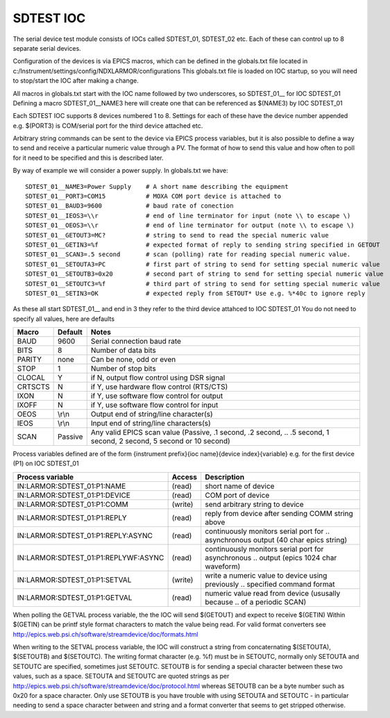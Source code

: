 ***************
SDTEST IOC
***************

The serial device test module consists of IOCs called SDTEST_01, SDTEST_02 etc. Each of these can control up to 8 separate serial devices.

Configuration of the devices is via EPICS macros, which can be defined in the globals.txt file located in c:/Instrument/settings/config/NDXLARMOR/configurations
This globals.txt file is loaded on IOC startup, so you will need to stop/start the IOC after making a change. 

All macros in globals.txt start with the IOC name followed by two underscores, so SDTEST_01__ for IOC SDTEST_01   Defining a macro  SDTEST_01__NAME3 here will create one that can be referenced as $(NAME3) by IOC SDTEST_01

Each SDTEST IOC supports 8 devices numbered 1 to 8. Settings for each of these have the device number appended e.g. $(PORT3) is COM/serial port for the third device attached etc.

Arbitrary string commands can be sent to the device via EPICS process variables, but it is also possible to define a way to send and receive a particular numeric value through a PV. The format of how to send this value and how often to poll for it need to be specified and this is described later.

By way of example we will consider a power supply. In globals.txt we have:

::

    SDTEST_01__NAME3=Power Supply    # A short name describing the equipment
    SDTEST_01__PORT3=COM15           # MOXA COM port device is attached to
    SDTEST_01__BAUD3=9600            # baud rate of conection
    SDTEST_01__IEOS3=\\r             # end of line terminator for input (note \\ to escape \)
    SDTEST_01__OEOS3=\\r             # end of line terminator for output (note \\ to escape \)
    SDTEST_01__GETOUT3=MC?           # string to send to read the special numeric value      
    SDTEST_01__GETIN3=%f             # expected format of reply to sending string specified in GETOUT
    SDTEST_01__SCAN3=.5 second       # scan (polling) rate for reading special numeric value. 
    SDTEST_01__SETOUTA3=PC           # first part of string to send for setting special numeric value
    SDTEST_01__SETOUTB3=0x20         # second part of string to send for setting special numeric value
    SDTEST_01__SETOUTC3=%f           # third part of string to send for setting special numeric value
    SDTEST_01__SETIN3=OK             # expected reply from SETOUT* Use e.g. %*40c to ignore reply

As these all start SDTEST_01__ and end in 3 they refer to the third device attahced to IOC SDTEST_01
You do not need to specify all values, here are defaults

======= =======   ================================================================================================================
Macro   Default   Notes
======= =======   ================================================================================================================
BAUD    9600      Serial connection baud rate
BITS    8         Number of data bits
PARITY  none      Can be none, odd or even
STOP    1         Number of stop bits
CLOCAL  Y         if N, output flow control using DSR signal
CRTSCTS N         if Y, use hardware flow control (RTS/CTS)
IXON    N         if Y, use software flow control for output
IXOFF   N         if Y, use software flow control for input
OEOS    \\r\\n    Output end of string/line character(s)
IEOS    \\r\\n    Input end of string/line characters(s)
SCAN    Passive   Any valid EPICS scan value (Passive, .1 second, .2 second, 
                  .. .5 second, 1 second, 2 second, 5 second or 10 second)
======= =======   ================================================================================================================

Process variables defined are of the form {instrument prefix}{ioc name}{device index}{variable} e.g. for the first device (P1) on IOC SDTEST_01

==================================== ======= ===================================================================================
Process variable                     Access  Description
==================================== ======= ===================================================================================
IN:LARMOR:SDTEST_01:P1:NAME          (read)  short name of device 
IN:LARMOR:SDTEST_01:P1:DEVICE        (read)  COM port of device
IN:LARMOR:SDTEST_01:P1:COMM          (write) send arbitrary string to device
IN:LARMOR:SDTEST_01:P1:REPLY         (read)  reply from device after sending COMM string above
IN:LARMOR:SDTEST_01:P1:REPLY:ASYNC   (read)  continuously monitors serial port for 
                                             .. asynchronous output (40 char epics string)
IN:LARMOR:SDTEST_01:P1:REPLYWF:ASYNC (read)  continuously monitors serial port for asynchronous 
                                             .. output (epics 1024 char waveform)
IN:LARMOR:SDTEST_01:P1:SETVAL        (write) write a numeric value to device using previously 
                                             .. specified command format
IN:LARMOR:SDTEST_01:P1:GETVAL        (read)  numeric value read from device (ususally because 
                                             .. of a periodic SCAN)
==================================== ======= ===================================================================================

When polling the GETVAL process variable, the the IOC will send $(GETOUT) and expect to receive $(GETIN)  Within $(GETIN) can be printf style format characters to match
the value being read. For valid format converters see http://epics.web.psi.ch/software/streamdevice/doc/formats.html

When writing to the SETVAL process variable, the IOC will construct a string from concaternating $(SETOUTA), $(SETOUTB) and $(SETOUTC). The writing format character (e.g. %f)
must be in SETOUTC, normally only SETOUTA and SETOUTC are specified, sometimes just SETOUTC. SETOUTB is for sending a special character between these two values, such as a space.
SETOUTA and SETOUTC are quoted strings as per http://epics.web.psi.ch/software/streamdevice/doc/protocol.html whereas SETOUTB can be a byte number such as 0x20 for a space character.  Only use SETOUTB is you have trouble with using SETOUTA and SETOUTC - in particular needing to send a space character between and string
and a format converter that seems to get stripped otherwise.
